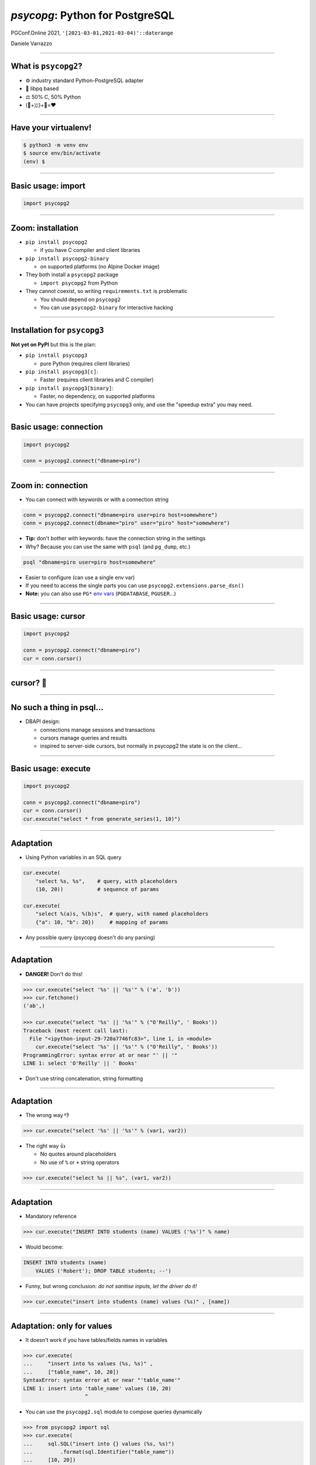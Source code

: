 ================================
*psycopg*: Python for PostgreSQL
================================

.. image:: img/psycopg.png


.. class:: text-right

    PGConf.Online 2021, ``'[2021-03-01,2021-03-04)'::daterange``

    Daniele Varrazzo

..
    Note to piro: you want
    :autocmd BufWritePost psycopg.rst :silent !make html

----


What is ``psycopg2``?
=====================

.. class:: font-bigger

    + ⚙️ industry standard Python-PostgreSQL adapter

    + 💪 libpq based

    + ⚖️ 50% C, 50% Python

    + (🐍+🇨)+🐘=❤️


----

Have your virtualenv!
===========

.. code-block:: sh

   $ python3 -m venv env
   $ source env/bin/activate
   (env) $ 


----

Basic usage: import
===================

.. code-block:: python

    import psycopg2

----

Zoom: installation
==================

.. class:: font-bigger

   * ``pip install psycopg2``
    
     + if you have C compiler and client libraries

   * ``pip install psycopg2-binary``
    
     + on supported platforms (no Alpine Docker image)

   * They both install a ``psycopg2`` package

     + ``import psycopg2`` from Python

   * They cannot coexist, so writing ``requirements.txt`` is problematic

     + You should depend on ``psycopg2``

     + You can use ``psycopg2-binary`` for interactive hacking

----

Installation for ``psycopg3``
=============================

.. class:: font-bigger

   **Not yet on PyPI** but this is the plan:

   * ``pip install psycopg3``

     + pure Python (requires client libraries)

   * ``pip install psycopg3[c]``: 

     + Faster (requires client libraries and C compiler)

   * ``pip install psycopg3[binary]``: 

     + Faster, no dependency, on supported platforms

   * You can have projects specifying ``psycopg3`` only, and use the "speedup
     extra" you may need.

----

Basic usage: connection
=======================

.. code-block:: python

    import psycopg2

    conn = psycopg2.connect("dbname=piro")


----

Zoom in: connection
===================

* You can connect with keywords or with a connection string

.. code-block:: python

    conn = psycopg2.connect("dbname=piro user=piro host=somewhere")
    conn = psycopg2.connect(dbname="piro" user="piro" host="somewhere")

* **Tip:** don't bother with keywords: have the connection string in the settings
* Why? Because you can use the same with ``psql`` (and ``pg_dump``, etc.)

.. code-block:: sh

    psql "dbname=piro user=piro host=somewhere"

* Easier to configure (can use a single env var)
* If you need to access the single parts you can use
  ``psycopg2.extensions.parse_dsn()``
* **Note:** you can also use ``PG*`` `env vars`__ (``PGDATABASE``,
  ``PGUSER``...)

.. __: https://www.postgresql.org/docs/current/libpq-envars.html

----

Basic usage: cursor
===================

.. code-block:: python

    import psycopg2

    conn = psycopg2.connect("dbname=piro")
    cur = conn.cursor()

----

cursor? 🤔
==========

----

No such a thing in psql...
==========================

.. class:: font-bigger

    + DBAPI design:

      + connections manage sessions and transactions
      
      + cursors manage queries and results

      + inspired to server-side cursors, but normally in psycopg2 the state is
        on the client...

----

Basic usage: execute
====================

.. code-block:: python

    import psycopg2

    conn = psycopg2.connect("dbname=piro")
    cur = conn.cursor()
    cur.execute("select * from generate_series(1, 10)")

----

Adaptation
==========

.. image:: img/py-to-pg.png

.. class:: font-bigger

    + Using Python variables in an SQL query

.. code-block:: python

    cur.execute(
        "select %s, %s",    # query, with placeholders
        (10, 20))           # sequence of params

    cur.execute(
        "select %(a)s, %(b)s",  # query, with named placeholders
        {"a": 10, "b": 20})     # mapping of params

.. class:: font-bigger

    + Any possible query (psycopg doesn't do any parsing)

----

Adaptation
==========

.. image:: img/py-to-pg.png

.. class:: font-bigger

    + **DANGER!** Don't do this!

.. code-block:: pycon

    >>> cur.execute("select '%s' || '%s'" % ('a', 'b'))
    >>> cur.fetchone()
    ('ab',)

    >>> cur.execute("select '%s' || '%s'" % ("O'Reilly", ' Books'))
    Traceback (most recent call last):
      File "<ipython-input-29-720a7746fc83>", line 1, in <module>
        cur.execute("select '%s' || '%s'" % ("O'Reilly", ' Books'))
    ProgrammingError: syntax error at or near "' || '"
    LINE 1: select 'O'Reilly' || ' Books'

.. class:: font-bigger

    + Don't use string concatenation, string formatting

----

Adaptation
==========

.. image:: img/py-to-pg.png

.. class:: font-bigger

    + The wrong way 👎

.. code-block:: pycon

    >>> cur.execute("select '%s' || '%s'" % (var1, var2))

.. class:: font-bigger

    + The right way 👍

      - No quotes around placeholders
      - No use of ``%`` or ``+`` string operators

.. code-block:: pycon

    >>> cur.execute("select %s || %s", (var1, var2))

.. class:: font-bigger

----

Adaptation
==========

* Mandatory reference

.. image:: img/exploits_of_a_mom.png

.. code-block:: pycon

    >>> cur.execute("INSERT INTO students (name) VALUES ('%s')" % name)

* Would become:

.. code-block:: SQL

    INSERT INTO students (name)
        VALUES ('Robert'); DROP TABLE students; --')

* Funny, but wrong conclusion: *do not sanitise inputs, let the driver do it!*

.. code-block:: pycon

    >>> cur.execute("insert into students (name) values (%s)" , [name])

----

Adaptation: only for values
===========================

.. class:: font-bigger

   * It doesn't work if you have tables/fields names in variables

.. code-block:: pycon

    >>> cur.execute(
    ...     "insert into %s values (%s, %s)" ,
    ...     ["table_name", 10, 20])
    SyntaxError: syntax error at or near "'table_name'"
    LINE 1: insert into 'table_name' values (10, 20)
                        ^

.. class:: font-bigger

   * You can use the ``psycopg2.sql`` module to compose queries dynamically

.. code-block:: pycon

    >>> from psycopg2 import sql
    >>> cur.execute(
    ...     sql.SQL("insert into {} values (%s, %s)")
    ...         .format(sql.Identifier("table_name"))
    ...     [10, 20])
    UndefinedTable: relation "table_name" does not exist
    LINE 1: insert into "table_name" values (10, 20)
                        ^
.. class:: font-bigger

   * That's a better error 😅

----

Data type mapping
=================

Default data types mapping: no surprise here

.. table::
    :class: data-types

    +---------------+-----------------+
    | Python        | PostgreSQL      |
    +===============+=================+
    | ``None``      | ``NULL``        |
    +---------------+-----------------+
    | ``bool``      | ``bool``        |
    +---------------+-----------------+
    | ``int``       | ``smallint``,   |
    |               | ``integer``,    |
    |               | ``bigint``      |
    +---------------+-----------------+
    | ``float``     | ``real``,       |
    |               | ``double``      |
    +---------------+-----------------+
    | ``Decimal``   | ``numeric``     |
    +---------------+-----------------+
    | ``str``       | ``varchar``,    |
    |               | ``text``        |
    +---------------+-----------------+
    | ``date``      | ``date``        |
    +---------------+-----------------+
    | ``time``      | ``time``        |
    +---------------+-----------------+
    | ``datetime``  | ``timestamp``,  |
    |               | ``timestamptz`` |
    +---------------+-----------------+
    | ``timedelta`` | ``interval``    |
    +---------------+-----------------+

----


More Data!
==========

- ``list`` <-> ``ARRAY``

.. code-block:: python

  >>> cur.execute("""select array_agg(d)::date[]
      from generate_series('2013-07-11'::date, '2013-07-12'::date,
          '1 day'::interval) s(d)""")
  # [datetime.date(2013, 7, 11), datetime.date(2013, 7, 12)]

- [``named``] ``tuple`` <-> composite

.. code-block:: python

  >>> cur.execute("CREATE TYPE card AS (value int, suit text)")
  >>> psycopg2.extras.register_composite('card', cur)
  >>> cur.execute("select (8, 'hearts')::card")
  # card(value=8, suit='hearts')

- Psycopg ``Range`` object <-> ``range``

.. code-block:: python

  >>> cur.execute("select '[0,10)'::int8range")
  # NumericRange(0, 10, '[)')
  >>> r.upper_inc, r.lower_inc
  (False, True)

----

Mythical JSON(B)!
================

.. class:: font-bigger

    * Anything™ <-> ``json``, ``jsonb``
    * Need to use a ``Json()`` wrapper to mark you want JSON dumping

.. code-block:: python

  >>> cur.execute("insert into mytable (jsondata) values (%s)",
      [Json({'a': 100})])

----

Basic usage: fetching results
=============================

.. code-block:: python

    import psycopg2

    conn = psycopg2.connect("dbname=piro")
    cur = conn.cursor()
    cur.execute("select * from generate_series(1, 10)")

    cur.fetchone()
    (1,)

    cur.fetchmany(3)
    [(2,), (3,), (4,)]

    cur.fetchall()
    [(5,), (6,), (7,), (8,), (9,), (10,)]

    cur.fetchone() is None
    True
----

Basic usage: iterating on results
=================================

.. code-block:: python

    import psycopg2

    conn = psycopg2.connect("dbname=piro")
    cur = conn.cursor()
    cur.execute("select * from generate_series(1, 10)")

    for row in cur:
        print(row)
    
    (1,)
    (2,)
    (3,)
    (4,)
    (5,)
    (6,)
    (7,)
    (8,)
    (9,)
    (10,)

----

Waiting for ``psycopg3``: ``conn.execute()``
============================================

.. class:: font-bigger

    * A more familar pattern

.. code-block:: python

   with psycopg3.connection(...) as conn:
       res = conn.execute(query)
       print(res.fetchall())
           
.. class:: font-bigger

    * Not really a new object: it's still a cursor
    * Just pretend the ``fetch()`` methods are not there 😉

----

Other types of records
======================

.. code-block:: pycon

    >>> from psycopg2 import extras

    >>> cur = cnn.cursor(cursor_factory=extras.NamedTupleCursor)
    >>> cur.execute(
    ...     "select 10 as a, 'hello' as b, '2020-02-01'::date as d")
    >>> cur.fetchone()
    Record(a=10, b='hello', d=datetime.date(2020, 2, 1))

    >>> cur = cnn.cursor(cursor_factory=extras.RealDictCursor)
    >>> cur.execute(
    ...     "select 10 as a, 'hello' as b, '2020-02-01'::date as d")
    >>> cur.fetchone()
    {'a': 10, 'b': 'hello', 'd': datetime.date(2020, 2, 1)}

----

Server and Client Cursors
=========================

.. code-block:: python

    cur = conn.cursor()
    cur.execute("select * from my_million_rows_table")
    # you get 1M rows on the client
    cur.fetchone()

.. class:: font-bigger

   The result is transferred completely to the client

.. code-block:: python

    cur = conn.cursor("my-cursor")
    cur.execute("select * from my_million_rows_table")
    # runs DECLARE "my-cursor" CURSOR FOR select * ...
    cur.fetchone()
    # you get one row

.. class:: font-bigger

   Only the rows needed are transferred to the client

----

Running queries: auto-transaction
=================================

.. class:: font-bigger

    + ``psycopg2`` starts a transaction at every new statement.

.. code-block:: pycon

    >>> cur.execute("select current_time")
    >>> print(cur.fetchone()[0])
    12:45:10.919226+00:00

    >>> cur.execute("select current_time")
    >>> print(cur.fetchone()[0])
    12:45:10.919226+00:00

    # same time! we are in a transaction

.. class:: font-bigger

    + Don't leave connections idle in transaction!

::

    piro=# select pid, state from pg_stat_activity
    piro-# where state is not null;
    ┌─────────┬─────────────────────┐
    │   pid   │        state        │
    ├─────────┼─────────────────────┤
    │  965924 │ idle                │
    │ 1486322 │ idle in transaction │
    │ 1486371 │ active              │
    └─────────┴─────────────────────┘

----

Remember to close your transactions!
====================================

.. class:: font-bigger

    + You can use ``with`` on the connection to represent a transaction

.. code-block:: pycon

    >>> conn = psycopg2.connect("")
    >>> cur = conn.cursor()

    >>> cur.execute("select current_time")
    >>> print(cur.fetchone()[0])
    12:55:25.717751+00:00

    >>> conn.commit()

    >>> cur.execute("select current_time")
    >>> print(cur.fetchone()[0])
    12:55:27.385814+00:00

    >>> conn.rollback()

----

Autocommit mode
===============

.. class:: font-bigger

    + ...or you can go without transactions

.. code-block:: pycon

    >>> conn.autocommt = True

    >>> cur.execute("select current_time")
    >>> print(cur.fetchone()[0])
    12:55:25.717751+00:00
    >>> cur.execute("select current_time")
    >>> print(cur.fetchone()[0])
    12:55:27.385814+00:00

.. class:: font-bigger

    + Necessary for certain statements

      + ``CREATE DATABASE``
      + ``CREATE INDEX CONCURRENTLY``

----

Using blocks to close transactions
==================================

.. code-block:: pycon

    >>> conn = psycopg2.connect("")
    >>> cur = conn.cursor()

    >>> with conn:
    ...     cur.execute("select current_time")
    ...     print(cur.fetchone()[0])
    12:55:25.717751+00:00

    >>> with conn:
    ...     cur.execute("select current_time")
    ...     print(cur.fetchone()[0])
    12:55:27.385814+00:00

.. class:: font-bigger

    + Commit leaving the block, roll back in case of error
    + A bit of unnatural usage of ``with`` though...

----

Waiting for psycopg3: explicit transactions
===========================================


.. class:: font-bigger

    + ``with conn`` closes the connection
    + ``with conn.transaction()`` delimits a transaction
    + It can be nested!

.. code-block:: python3

    with psycopg3.connect(CONNINFO) as conn:

        with conn.transaction() as tx1:
            num_ok = 0
            for operation in operations:
                try:
                    with conn.transaction() as tx2:
                        unreliable_operation(conn, operation)
                except Exception:
                    logger.exception(f"{operation} failed")
                else:
                    num_ok += 1

            save_number_of_successes(conn, num_ok)

        # here the transaction is terminated

    # here the connection is closed

----

Typecasting
===========

.. image:: img/pg-to-py.png

.. class:: font-bigger

    - Converting data from Postgres to Python
    - Typecasters have:

      1. one or more OID
      2. a name
      3. a conversion function

----

``pushdemo.py`` architecture
============================

.. image:: img/pushdemo-diagram.png


----

Async notification demo
=======================

Using gevent__, gevent-websocket__, psycogreen__

.. __: http://www.gevent.org/
.. __: http://www.gelens.org/code/gevent-websocket/
.. __: https://bitbucket.org/dvarrazzo/psycogreen/

.. class:: apology

    This demo requires the ``pushdemo.py`` script running.

.. raw:: html

    <script src="js/jquery.min.js"></script>
    <style type="text/css">
          .bar {width: 40px; height: 40px;}
    </style>
    <script>
        window.onload = function() {
            ws = new WebSocket("ws://localhost:7000/data");
            ws.onopen = function() {
                $('p.apology').hide();
                // drop the offline slide
                $('#target').parents('.slide-wrapper').next().remove();
            }
            ws.onmessage = function(msg) {
                bar = $('#' + msg.data);
                if (bar.length) {
                    bar.width(bar.width() + 40);
                } else {
                    $('#target').text("DB says: " + msg.data);
                }
            }
        }
    </script>
    <p id="red" class="bar" style="background-color: red;">&nbsp;</p>
    <p id="green" class="bar" style="background-color: green;">&nbsp;</p>
    <p id="blue" class="bar" style="background-color: blue;">&nbsp;</p>
    <p id="target"></p>

.. class:: text-right

    Demo code at https://github.com/dvarrazzo/psycopg-training-pgconf-2021

----


Async notification demo (offline)
=================================

.. image:: img/pushdemo.png

----

🤔 Questions?
=============

----

🥰 Thank you!
=============

